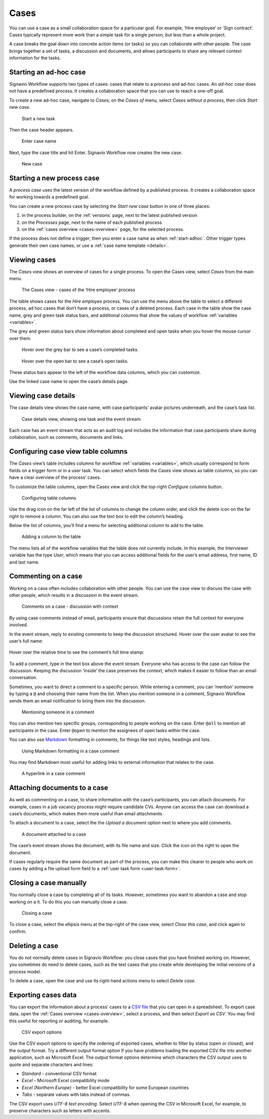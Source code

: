 .. _cases:

Cases
=====

You can use a case as a small collaboration space for a particular goal.
For example, ‘Hire employee’ or ‘Sign contract’.
Cases typically represent more work than a simple task for a single person, but less than a whole project.

A case breaks the goal down into concrete action items (or tasks) so you can collaborate with other people.
The case brings together a set of tasks, a discussion and documents, and allows participants to share any relevant context information for the tasks.


.. _start-adhoc:

Starting an ad-hoc case
-----------------------

Signavio Workflow supports two types of cases: cases that relate to a process and ad-hoc cases.
An *ad-hoc case* does not have a predefined process.
It creates a collaboration space that you can use to reach a one-off goal.

To create a new ad-hoc case, navigate to *Cases*;
on the *Cases of* menu, select *Cases without a process*, then click *Start new case*.

.. figure:: /_static/images/cases/create/create-case.png

   Start a new task

Then the case header appears.

.. figure:: /_static/images/cases/create/name-case.png

   Enter case name

Next, type the case title and hit Enter. Signavio Workflow now creates the new case.

.. figure:: /_static/images/cases/create/view-case.png

   New case


.. _start-process:

Starting a new process case
---------------------------

A *process case* uses the latest version of the workflow defined by a published process.
It creates a collaboration space for working towards a predefined goal.

You can create a new process case by selecting the *Start new case* button in one of three places:

#. in the process builder, on the :ref:`versions` page, next to the latest published version
#. on the *Processes* page, next to the name of each published process
#. on the :ref:`cases overview <cases-overview>` page, for the selected process.

If the process does not define a trigger, then you enter a case name as when :ref:`start-adhoc`.
Other trigger types generate their own case names, or use a :ref:`case name template <details>`.


.. _cases-overview:

Viewing cases
-------------

The *Cases* view shows an overview of cases for a single process.
To open the Cases view, select *Cases* from the main menu.

.. figure:: /_static/images/cases/cases.png

   The Cases view - cases of the ‘Hire employee’ process

The table shows cases for the *Hire employee* process.
You can use the menu above the table to select a different process,
ad hoc cases that don’t have a process,
or cases of a deleted process.
Each case in the table show the case name,
grey and green task status bars,
and additional columns that show the values of workflow :ref:`variables <variables>`.

The grey and green status bars show information about completed and open tasks
when you hover the mouse cursor over them.

.. figure:: /_static/images/cases/completed-tasks.png

   Hover over the grey bar to see a case’s completed tasks.

.. figure:: /_static/images/cases/open-tasks.png

   Hover over the open bar to see a case’s open tasks.

These status bars appear to the left of the workflow data columns,
which you can customize.

Use the linked case name to open the case’s details page.


Viewing case details
--------------------

The case details view shows the case name, with case participants’ avatar pictures underneath, and the case’s task list.

.. figure:: /_static/images/tutorials/ad-hoc/document-task.png

   Case details view, showing one task and the event stream

Each case has an event stream that acts as an audit log and includes the information that case participants share during collaboration, such as comments, documents and links.


.. _configure-columns:

Configuring case view table columns
-----------------------------------

The *Cases* view’s table includes columns for workflow :ref:`variables <variables>`,
which usually correspond to form fields on a trigger form or in a user task.
You can select which fields the Cases view shows as table columns,
so you can have a clear overview of the process’ cases.

To customize the table columns,
open the Cases view and click the top-right *Configure columns* button.

.. figure:: /_static/images/cases/configure-columns.png

   Configuring table columns

Use the drag icon on the far left of the list of columns to change the column order,
and click the delete icon on the far right to remove a column.
You can also use the text box to edit the column’s heading.

Below the list of columns, you’ll find a menu for selecting additional column to add to the table.

.. figure:: /_static/images/cases/configure-columns-add.png

   Adding a column to the table

The menu lists all of the workflow variables that the table does not currently include.
In this example, the *Interviewer* variable has the type *User*, which means that you can access additional fields for the user’s email address, first name, ID and last name.


.. _comments:

Commenting on a case
--------------------

Working on a case often includes collaboration with other people.
You can use the case view to discuss the case with other people,
which results in a discussion in the event stream.

.. figure:: /_static/images/cases/comments/discussion.png

   Comments on a case - discussion with context

By using case comments instead of email, participants ensure that discussions retain the full context for everyone involved.

In the event stream, reply to existing comments to keep the discussion structured.
Hover over the user avatar to see the user’s full name:

.. figure:: /_static/images/cases/comments/user.png

Hover over the relative time to see the comment’s full time stamp:

.. figure:: /_static/images/cases/comments/time.png

To add a comment, type in the text box above the event stream.
Everyone who has access to the case can follow the discussion.
Keeping the discussion ‘inside’ the case preserves the context,
which makes it easier to follow than an email conversation.

Sometimes, you want to direct a comment to a specific person.
While entering a comment,
you can ‘mention’ someone by typing a ``@`` and choosing their name from the list.
When you mention someone in a comment,
Signavio Workflow sends them an email notification to bring them into the discussion.

.. figure:: /_static/images/cases/comments/mention.png

   Mentioning someone in a comment

You can also mention two specific groups, corresponding to people working on the case.
Enter ``@all`` to mention all participants in the case.
Enter ``@open`` to mention the assignees of open tasks within the case.

You can also use `Markdown`_ formatting in comments,
for things like text styles, headings and lists.

.. _Markdown: http://daringfireball.net/projects/markdown/basics

.. figure:: /_static/images/cases/comments/link-markdown.png

   Using Markdown formatting in a case comment

You may find Markdown most useful for adding links to external information that relates to the case.

.. figure:: /_static/images/cases/comments/link-rendered.png

   A hyperlink in a case comment


Attaching documents to a case
-----------------------------

As well as commenting on a case, to share information with the case’s participants, you can attach documents.
For example, cases in a job vacancy process might require candidate CVs.
Anyone can access the case can download a case’s documents, which makes them more useful than email attachments.

To attach a document to a case, select the the `Upload a document` option next to where you add comments.

.. figure:: /_static/images/cases/document.png

   A document attached to a case

The case’s event stream shows the document, with its file name and size.
Click the icon on the right to open the document.

If cases regularly require the same document as part of the process, you can make this clearer to people who work on cases by adding a file upload form field to a :ref:`user task form <user-task-form>`.


Closing a case manually
-----------------------

You normally close a case by completing all of its tasks.
However, sometimes you want to abandon a case and stop working on a it.
To do this you can manually close a case.

.. figure:: /_static/images/cases/cancel.png

   Closing a case

To close a case, select the ellipsis menu at the top-right of the case view,
select *Close this case*, and click again to confirm.


Deleting a case
---------------

You do not normally delete cases in Signavio Workflow: you close cases that you have finished working on.
However, you sometimes do need to delete cases, such as the test cases that you create while developing the initial versions of a process model.

To delete a case, open the case and use its right-hand actions menu to select `Delete case`.


Exporting cases data
--------------------

You can export the information about a process’ cases to a `CSV file <https://en.wikipedia.org/wiki/Comma-separated_values>`_ that you can open in a spreadsheet.
To export case data, open the :ref:`Cases overview <cases-overview>`, select a process, and then select *Export as CSV*.
You may find this useful for reporting or auditing, for example.

.. figure:: /_static/images/cases/csv-export-options.png

   CSV export options

Use the CSV export options to specify the ordering of exported cases, whether to filter by status (open or closed), and the output format.
Try a different output format option if you have problems loading the exported CSV file into another application, such as Microsoft Excel.
The output format options determine which characters the CSV output uses to quote and separate characters and lines:

* *Standard* - conventional CSV format
* *Excel* - Microsoft Excel compatibility mode
* *Excel (Northern Europe)* - better Excel compatibility for some European countries
* *Tabs* - separate values with tabs instead of commas.

The CSV export uses *UTF-8 text encoding*.
Select *UTF-8* when opening the CSV in Microsoft Excel, for example, to preserve characters such as letters with accents.
